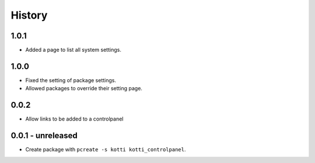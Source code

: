 History
=======

1.0.1
------

- Added a page to list all system settings.


1.0.0
------

- Fixed the setting of package settings.
- Allowed packages to override their setting page.


0.0.2
--------

- Allow links to be added to a controlpanel

0.0.1 - unreleased
--------------------

- Create package with ``pcreate -s kotti kotti_controlpanel``.
